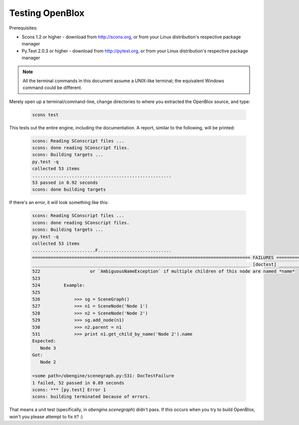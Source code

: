 =================
Testing OpenBlox
=================

Prerequisites:

* Scons 1.2 or higher - download from http://scons.org, or from your Linux distribution's respective package manager
* Py.Test 2.0.3 or higher - download from http://pytest.org, or from your Linux distribution's respective package manager

.. note::

   All the terminal commands in this document assume a UNIX-like terminal; the equivalent Windows command could be different.

Merely open up a terminal/command-line, change directories to where you extracted the OpenBlox source, and type:

   .. code-block:: sh
      
      scons test

This tests out the entire engine, including the documentation.
A report, similar to the following, will be printed:

   .. code-block:: sh

      scons: Reading SConscript files ...
      scons: done reading SConscript files.
      scons: Building targets ...
      py.test -q
      collected 53 items 
      .....................................................
      53 passed in 0.92 seconds
      scons: done building targets

If there's an error, it will look something like this:

   .. code-block:: sh

      scons: Reading SConscript files ...
      scons: done reading SConscript files.
      scons: Building targets ...
      py.test -q
      collected 53 items 
      ........................F............................
      =================================================================================== FAILURES ====================================================================================
      ___________________________________________________________________________________ [doctest] ___________________________________________________________________________________
      522                   or `AmbiguousNameException` if multiple children of this node are named *name*
      523 
      524         Example:
      525 
      526             >>> sg = SceneGraph()
      527             >>> n1 = SceneNode('Node 1')
      528             >>> n2 = SceneNode('Node 2')
      529             >>> sg.add_node(n1)
      530             >>> n2.parent = n1
      531             >>> print n1.get_child_by_name('Node 2').name
      Expected:
         Node 3
      Got:
         Node 2

      <some path>/obengine/scenegraph.py:531: DocTestFailure
      1 failed, 52 passed in 0.89 seconds
      scons: *** [py.test] Error 1
      scons: building terminated because of errors.

That means a unit test (specifically, in `obengine.scenegraph`) didn't pass. If this occurs when you try to build OpenBlox, won't you please attempt to fix it? :)
